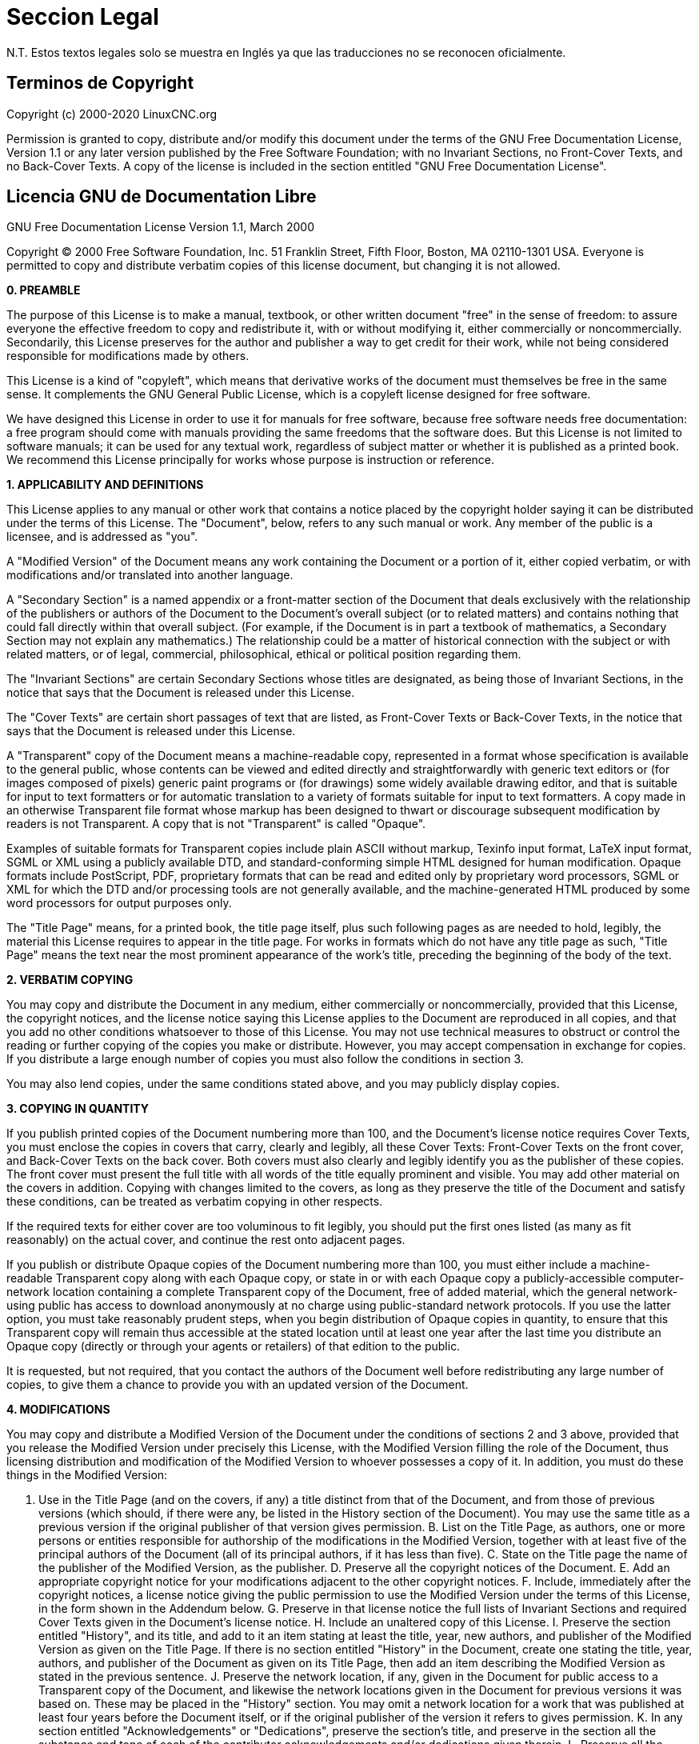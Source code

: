 :lang: es

= Seccion Legal

N.T. Estos textos legales solo se muestra en Inglés ya que las traducciones no se reconocen oficialmente. 

== Terminos de Copyright

Copyright (c) 2000-2020 LinuxCNC.org

Permission is granted to copy, distribute and/or modify this document
under the terms of the GNU Free Documentation License, Version 1.1
or any later version published by the Free Software Foundation;
with no Invariant Sections, no Front-Cover Texts, and no Back-Cover Texts.
A copy of the license is included in the section entitled "GNU
Free Documentation License".


== Licencia GNU de Documentation Libre

GNU Free Documentation License Version 1.1, March 2000

Copyright (C) 2000 Free Software Foundation, Inc. 51 Franklin Street,
Fifth Floor, Boston, MA 02110-1301 USA. Everyone is permitted to copy and
distribute verbatim copies of this license document, but changing it is
not allowed.

*0. PREAMBLE*

The purpose of this License is to make a manual, textbook, or other
written document "free" in the sense of freedom: to assure everyone the
effective freedom to copy and redistribute it, with or without
modifying it, either commercially or noncommercially. Secondarily, this
License preserves for the author and publisher a way to get credit for
their work, while not being considered responsible for modifications
made by others.

This License is a kind of "copyleft", which means that derivative
works of the document must themselves be free in the same sense. It
complements the GNU General Public License, which is a copyleft license
designed for free software.

We have designed this License in order to use it for manuals for free
software, because free software needs free documentation: a free
program should come with manuals providing the same freedoms that the
software does. But this License is not limited to software manuals; it
can be used for any textual work, regardless of subject matter or
whether it is published as a printed book. We recommend this License
principally for works whose purpose is instruction or reference.

*1. APPLICABILITY AND DEFINITIONS*

This License applies to any manual or other work that contains a
notice placed by the copyright holder saying it can be distributed
under the terms of this License. The "Document", below, refers to any
such manual or work. Any member of the public is a licensee, and is
addressed as "you".

A "Modified Version" of the Document means any work containing the
Document or a portion of it, either copied verbatim, or with
modifications and/or translated into another language.

A "Secondary Section" is a named appendix or a front-matter section of
the Document that deals exclusively with the relationship of the
publishers or authors of the Document to the Document's overall subject
(or to related matters) and contains nothing that could fall directly
within that overall subject. (For example, if the Document is in part a
textbook of mathematics, a Secondary Section may not explain any
mathematics.) The relationship could be a matter of historical
connection with the subject or with related matters, or of legal,
commercial, philosophical, ethical or political position regarding
them.

The "Invariant Sections" are certain Secondary Sections whose titles
are designated, as being those of Invariant Sections, in the notice
that says that the Document is released under this License.

The "Cover Texts" are certain short passages of text that are listed,
as Front-Cover Texts or Back-Cover Texts, in the notice that says that
the Document is released under this License.

A "Transparent" copy of the Document means a machine-readable copy,
represented in a format whose specification is available to the general
public, whose contents can be viewed and edited directly and
straightforwardly with generic text editors or (for images composed of
pixels) generic paint programs or (for drawings) some widely available
drawing editor, and that is suitable for input to text formatters or
for automatic translation to a variety of formats suitable for input to
text formatters. A copy made in an otherwise Transparent file format
whose markup has been designed to thwart or discourage subsequent
modification by readers is not Transparent. A copy that is not
"Transparent" is called "Opaque".

Examples of suitable formats for Transparent copies include plain
ASCII without markup, Texinfo input format, LaTeX input format, SGML or
XML using a publicly available DTD, and standard-conforming simple HTML
designed for human modification. Opaque formats include PostScript,
PDF, proprietary formats that can be read and edited only by
proprietary word processors, SGML or XML for which the DTD and/or
processing tools are not generally available, and the machine-generated
HTML produced by some word processors for output purposes only.

The "Title Page" means, for a printed book, the title page itself,
plus such following pages as are needed to hold, legibly, the material
this License requires to appear in the title page. For works in formats
which do not have any title page as such, "Title Page" means the text
near the most prominent appearance of the work's title, preceding the
beginning of the body of the text.

*2. VERBATIM COPYING*

You may copy and distribute the Document in any medium, either
commercially or noncommercially, provided that this License, the
copyright notices, and the license notice saying this License applies
to the Document are reproduced in all copies, and that you add no other
conditions whatsoever to those of this License. You may not use
technical measures to obstruct or control the reading or further
copying of the copies you make or distribute. However, you may accept
compensation in exchange for copies. If you distribute a large enough
number of copies you must also follow the conditions in section 3.

You may also lend copies, under the same conditions stated above, and
you may publicly display copies.

*3. COPYING IN QUANTITY*

If you publish printed copies of the Document numbering more than 100,
and the Document's license notice requires Cover Texts, you must
enclose the copies in covers that carry, clearly and legibly, all these
Cover Texts: Front-Cover Texts on the front cover, and Back-Cover Texts
on the back cover. Both covers must also clearly and legibly identify
you as the publisher of these copies. The front cover must present the
full title with all words of the title equally prominent and visible.
You may add other material on the covers in addition. Copying with
changes limited to the covers, as long as they preserve the title of
the Document and satisfy these conditions, can be treated as verbatim
copying in other respects.

If the required texts for either cover are too voluminous to fit
legibly, you should put the first ones listed (as many as fit
reasonably) on the actual cover, and continue the rest onto adjacent
pages.

If you publish or distribute Opaque copies of the Document numbering
more than 100, you must either include a machine-readable Transparent
copy along with each Opaque copy, or state in or with each Opaque copy
a publicly-accessible computer-network location containing a complete
Transparent copy of the Document, free of added material, which the
general network-using public has access to download anonymously at no
charge using public-standard network protocols. If you use the latter
option, you must take reasonably prudent steps, when you begin
distribution of Opaque copies in quantity, to ensure that this
Transparent copy will remain thus accessible at the stated location
until at least one year after the last time you distribute an Opaque
copy (directly or through your agents or retailers) of that edition to
the public.

It is requested, but not required, that you contact the authors of the
Document well before redistributing any large number of copies, to give
them a chance to provide you with an updated version of the Document.

*4. MODIFICATIONS*

You may copy and distribute a Modified Version of the Document under
the conditions of sections 2 and 3 above, provided that you release the
Modified Version under precisely this License, with the Modified
Version filling the role of the Document, thus licensing distribution
and modification of the Modified Version to whoever possesses a copy of
it. In addition, you must do these things in the Modified Version:

A. Use in the Title Page (and on the covers, if any) a title distinct
from that of the Document, and from those of previous versions (which
should, if there were any, be listed in the History section of the
Document). You may use the same title as a previous version if the
original publisher of that version gives permission. B. List on the
Title Page, as authors, one or more persons or entities responsible for
authorship of the modifications in the Modified Version, together with
at least five of the principal authors of the Document (all of its
principal authors, if it has less than five). C. State on the Title
page the name of the publisher of the Modified Version, as the
publisher. D. Preserve all the copyright notices of the Document. E.
Add an appropriate copyright notice for your modifications adjacent to
the other copyright notices. F. Include, immediately after the
copyright notices, a license notice giving the public permission to use
the Modified Version under the terms of this License, in the form shown
in the Addendum below. G. Preserve in that license notice the full
lists of Invariant Sections and required Cover Texts given in the
Document's license notice. H. Include an unaltered copy of this
License. I. Preserve the section entitled "History", and its title, and
add to it an item stating at least the title, year, new authors, and
publisher of the Modified Version as given on the Title Page. If there
is no section entitled "History" in the Document, create one stating
the title, year, authors, and publisher of the Document as given on its
Title Page, then add an item describing the Modified Version as stated
in the previous sentence. J. Preserve the network location, if any,
given in the Document for public access to a Transparent copy of the
Document, and likewise the network locations given in the Document for
previous versions it was based on. These may be placed in the "History"
section. You may omit a network location for a work that was published
at least four years before the Document itself, or if the original
publisher of the version it refers to gives permission. K. In any
section entitled "Acknowledgements" or "Dedications", preserve the
section's title, and preserve in the section all the substance and tone
of each of the contributor acknowledgements and/or dedications given
therein. L. Preserve all the Invariant Sections of the Document,
unaltered in their text and in their titles. Section numbers or the
equivalent are not considered part of the section titles. M. Delete any
section entitled "Endorsements". Such a section may not be included in
the Modified Version. N. Do not retitle any existing section as
"Endorsements" or to conflict in title with any Invariant Section.

If the Modified Version includes new front-matter sections or
appendices that qualify as Secondary Sections and contain no material
copied from the Document, you may at your option designate some or all
of these sections as invariant. To do this, add their titles to the
list of Invariant Sections in the Modified Version's license notice.
These titles must be distinct from any other section titles.

You may add a section entitled "Endorsements", provided it contains
nothing but endorsements of your Modified Version by various
parties--for example, statements of peer review or that the text has
been approved by an organization as the authoritative definition of a
standard.

You may add a passage of up to five words as a Front-Cover Text, and a
passage of up to 25 words as a Back-Cover Text, to the end of the list
of Cover Texts in the Modified Version. Only one passage of Front-Cover
Text and one of Back-Cover Text may be added by (or through
arrangements made by) any one entity. If the Document already includes
a cover text for the same cover, previously added by you or by
arrangement made by the same entity you are acting on behalf of, you
may not add another; but you may replace the old one, on explicit
permission from the previous publisher that added the old one.

The author(s) and publisher(s) of the Document do not by this License
give permission to use their names for publicity for or to assert or
imply endorsement of any Modified Version.

*5. COMBINING DOCUMENTS*

You may combine the Document with other documents released under this
License, under the terms defined in section 4 above for modified
versions, provided that you include in the combination all of the
Invariant Sections of all of the original documents, unmodified, and
list them all as Invariant Sections of your combined work in its
license notice.

The combined work need only contain one copy of this License, and
multiple identical Invariant Sections may be replaced with a single
copy. If there are multiple Invariant Sections with the same name but
different contents, make the title of each such section unique by
adding at the end of it, in parentheses, the name of the original
author or publisher of that section if known, or else a unique number.
Make the same adjustment to the section titles in the list of Invariant
Sections in the license notice of the combined work.

In the combination, you must combine any sections entitled "History"
in the various original documents, forming one section entitled
"History"; likewise combine any sections entitled "Acknowledgements",
and any sections entitled "Dedications". You must delete all sections
entitled "Endorsements."

*6. COLLECTIONS OF DOCUMENTS*

You may make a collection consisting of the Document and other
documents released under this License, and replace the individual
copies of this License in the various documents with a single copy that
is included in the collection, provided that you follow the rules of
this License for verbatim copying of each of the documents in all other
respects.

You may extract a single document from such a collection, and
distribute it individually under this License, provided you insert a
copy of this License into the extracted document, and follow this
License in all other respects regarding verbatim copying of that
document.

*7. AGGREGATION WITH INDEPENDENT WORKS*

A compilation of the Document or its derivatives with other separate
and independent documents or works, in or on a volume of a storage or
distribution medium, does not as a whole count as a Modified Version of
the Document, provided no compilation copyright is claimed for the
compilation. Such a compilation is called an "aggregate", and this
License does not apply to the other self-contained works thus compiled
with the Document, on account of their being thus compiled, if they are
not themselves derivative works of the Document.

If the Cover Text requirement of section 3 is applicable to these
copies of the Document, then if the Document is less than one quarter
of the entire aggregate, the Document's Cover Texts may be placed on
covers that surround only the Document within the aggregate. Otherwise
they must appear on covers around the whole aggregate.

*8. TRANSLATION*

Translation is considered a kind of modification, so you may
distribute translations of the Document under the terms of section 4.
Replacing Invariant Sections with translations requires special
permission from their copyright holders, but you may include
translations of some or all Invariant Sections in addition to the
original versions of these Invariant Sections. You may include a
translation of this License provided that you also include the original
English version of this License. In case of a disagreement between the
translation and the original English version of this License, the
original English version will prevail.

*9. TERMINATION*

You may not copy, modify, sublicense, or distribute the Document
except as expressly provided for under this License. Any other attempt
to copy, modify, sublicense or distribute the Document is void, and
will automatically terminate your rights under this License. However,
parties who have received copies, or rights, from you under this
License will not have their licenses terminated so long as such parties
remain in full compliance.

*10. FUTURE REVISIONS OF THIS LICENSE*

The Free Software Foundation may publish new, revised versions of the
GNU Free Documentation License from time to time. Such new versions
will be similar in spirit to the present version, but may differ in
detail to address new problems or concerns. See
http://www.gnu.org/copyleft/.

Each version of the License is given a distinguishing version number.
If the Document specifies that a particular numbered version of this
License "or any later version" applies to it, you have the option of
following the terms and conditions either of that specified version or
of any later version that has been published (not as a draft) by the
Free Software Foundation. If the Document does not specify a version
number of this License, you may choose any version ever published (not
as a draft) by the Free Software Foundation.

*ADDENDUM*: How to use this License for your documents

To use this License in a document you have written, include a copy of
the License in the document and put the following copyright and license
notices just after the title page:

Copyright (c) YEAR YOUR NAME. Permission is granted to copy,
distribute and/or modify this document under the terms of the GNU Free
Documentation License, Version 1.1 or any later version published by
the Free Software Foundation; with the Invariant Sections being LIST
THEIR TITLES, with the Front-Cover Texts being LIST, and with the
Back-Cover Texts being LIST. A copy of the license is included in the
section entitled "GNU Free Documentation License".

If you have no Invariant Sections, write "with no Invariant Sections"
instead of saying which ones are invariant. If you have no Front-Cover
Texts, write "no Front-Cover Texts" instead of "Front-Cover Texts being
LIST"; likewise for Back-Cover Texts.

If your document contains nontrivial examples of program code, we
recommend releasing these examples in parallel under your choice of
free software license, such as the GNU General Public License, to
permit their use in free software.

